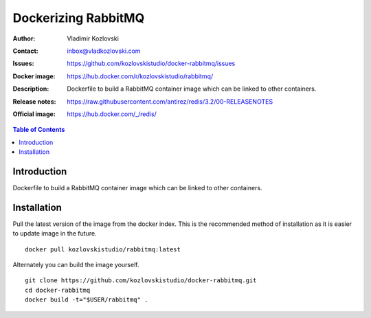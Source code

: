 ====================
Dockerizing RabbitMQ
====================

:Author: Vladimir Kozlovski
:Contact: inbox@vladkozlovski.com
:Issues: https://github.com/kozlovskistudio/docker-rabbitmq/issues
:Docker image: https://hub.docker.com/r/kozlovskistudio/rabbitmq/
:Description: Dockerfile to build a RabbitMQ container image which can be 
              linked to other containers.

:Release notes: https://raw.githubusercontent.com/antirez/redis/3.2/00-RELEASENOTES
:Official image: https://hub.docker.com/_/redis/


.. meta::
   :keywords: RabbitMQ, Docker, Dockerizing
   :description lang=en: Dockerfile to build a RabbitMQ container image which 
                         can be linked to other containers.

.. contents:: Table of Contents


Introduction
============

Dockerfile to build a RabbitMQ container image which can be linked to other 
containers.


Installation
============

Pull the latest version of the image from the docker index. This is the 
recommended method of installation as it is easier to update image in the 
future.
::
    docker pull kozlovskistudio/rabbitmq:latest

Alternately you can build the image yourself.
::
    git clone https://github.com/kozlovskistudio/docker-rabbitmq.git
    cd docker-rabbitmq
    docker build -t="$USER/rabbitmq" .
